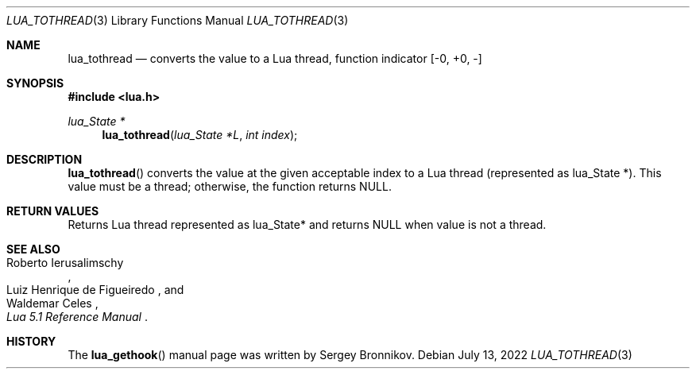 .Dd $Mdocdate: July 13 2022 $
.Dt LUA_TOTHREAD 3
.Os
.Sh NAME
.Nm lua_tothread
.Nd converts the value to a Lua thread, function indicator
.Bq -0, +0, -
.Sh SYNOPSIS
.In lua.h
.Ft lua_State *
.Fn lua_tothread "lua_State *L" "int index"
.Sh DESCRIPTION
.Fn lua_tothread
converts the value at the given acceptable index to a Lua thread (represented
as lua_State *).
This value must be a thread; otherwise, the function returns
.Dv NULL .
.Sh RETURN VALUES
Returns Lua thread represented as lua_State* and returns
.Dv NULL
when value is not a thread.
.Sh SEE ALSO
.Rs
.%A Roberto Ierusalimschy
.%A Luiz Henrique de Figueiredo
.%A Waldemar Celes
.%T Lua 5.1 Reference Manual
.Re
.Sh HISTORY
The
.Fn lua_gethook
manual page was written by Sergey Bronnikov.
